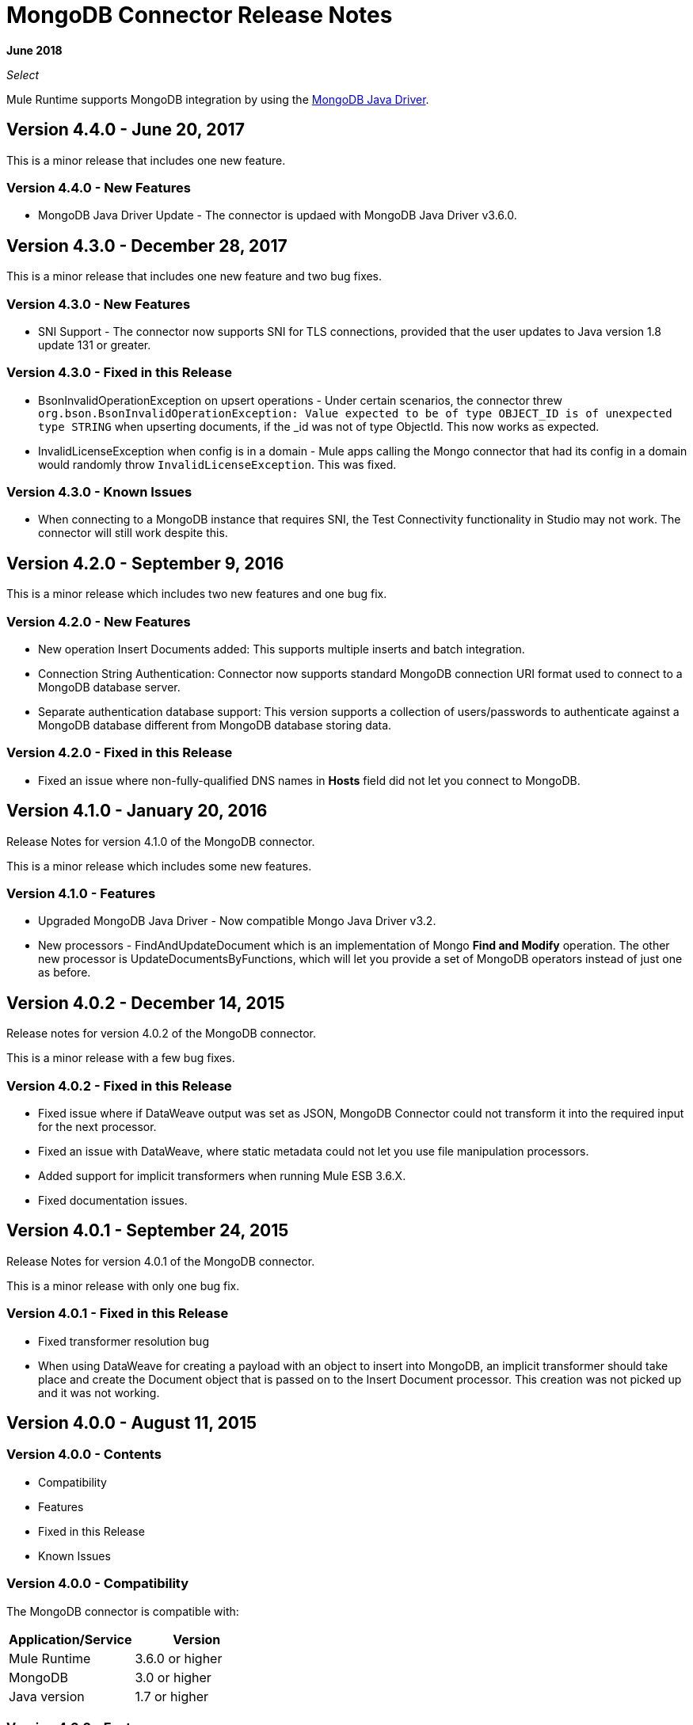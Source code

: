 = MongoDB Connector Release Notes
:keywords: mongo db, release notes, connector

*June 2018*

_Select_

Mule Runtime supports MongoDB integration by using the http://mongodb.github.io/mongo-java-driver/[MongoDB Java Driver].

== Version 4.4.0 - June 20, 2017

This is a minor release that includes one new feature.

=== Version 4.4.0 - New Features

* MongoDB Java Driver Update - The connector is updaed with MongoDB Java Driver v3.6.0.

== Version 4.3.0 - December 28, 2017

This is a minor release that includes one new feature and two bug fixes.

=== Version 4.3.0 - New Features

* SNI Support - The connector now supports SNI for TLS connections, provided that the user updates to Java version 1.8 update 131 or greater.

=== Version 4.3.0 - Fixed in this Release

* BsonInvalidOperationException on upsert operations - Under certain scenarios, the connector threw `org.bson.BsonInvalidOperationException: Value expected to be of type OBJECT_ID is of unexpected type STRING` when upserting documents, if the _id was not of type ObjectId. This now works as expected.
* InvalidLicenseException when config is in a domain - Mule apps calling the Mongo connector that had its config in a domain would randomly throw `InvalidLicenseException`. This was fixed.

=== Version 4.3.0 - Known Issues

* When connecting to a MongoDB instance that requires SNI, the Test Connectivity functionality in Studio may not work. The connector will still work despite this.

== Version 4.2.0 - September 9, 2016

This is a minor release which includes two new features and one bug fix.

=== Version 4.2.0 - New Features

* New operation Insert Documents added: This supports multiple inserts and batch integration.
* Connection String Authentication: Connector now supports standard MongoDB connection URI format used to connect to a MongoDB database server.
* Separate authentication database support: This version supports a collection of users/passwords to authenticate against a MongoDB database different from MongoDB database storing data.

=== Version 4.2.0 - Fixed in this Release

* Fixed an issue where non-fully-qualified DNS names in *Hosts* field did not let you connect to MongoDB.

== Version 4.1.0 - January 20, 2016

Release Notes for version 4.1.0 of the MongoDB connector.

This is a minor release which includes some new features.

// Support for the new GridFS CRUD API is slated for the next release.

=== Version 4.1.0 - Features

* Upgraded MongoDB Java Driver - Now compatible Mongo Java Driver v3.2.
* New processors - FindAndUpdateDocument which is an implementation of Mongo *Find and Modify* operation. The other new processor is UpdateDocumentsByFunctions, which will let you provide a set of MongoDB operators instead of just one as before.

== Version 4.0.2 - December 14, 2015

Release notes for version 4.0.2 of the MongoDB connector.

This is a minor release with a few bug fixes.

=== Version 4.0.2 - Fixed in this Release

- Fixed issue where if DataWeave output was set as JSON, MongoDB Connector could not transform it into the required input for the next processor.
- Fixed an issue with DataWeave, where static metadata could not let you use file manipulation processors.
- Added support for implicit transformers when running Mule ESB 3.6.X.
- Fixed documentation issues.

== Version 4.0.1 - September 24, 2015

Release Notes for version 4.0.1 of the MongoDB connector.

This is a minor release with only one bug fix.

=== Version 4.0.1 - Fixed in this Release

- Fixed transformer resolution bug
- When using DataWeave for creating a payload with an object to insert into MongoDB, an implicit transformer
should take place and create the Document object that is passed on to the Insert Document processor. This creation was not picked up and it was not working.

== Version 4.0.0 - August 11, 2015

=== Version 4.0.0 - Contents

- Compatibility
- Features
- Fixed in this Release
- Known Issues

=== Version 4.0.0 - Compatibility

The MongoDB connector is compatible with:

|===
|Application/Service|Version

|Mule Runtime| 3.6.0 or higher
|MongoDB| 3.0 or higher
|Java version| 1.7 or higher
|===

=== Version 4.0.0 - Features

* Upgraded MongoDB Java Driver - Now exposing the new APIs available in Mongo Java Driver v3.0. Older (2.x) APIs have been removed.
* SSL support - Added SSL support to encrypt all network traffic. Now both secure and non-secure options are available.
* Multi-port support - Added multi-port support for replica sets. Each host now can contain a particular port, rather than having one port for all hosts.

=== Version 4.0.0 - Fixed in this Release
- Exception handling in Mongo Object Store - Exceptions thrown in MongoObjectStore were not in line with the other ObjectStore implementations. It has now been updated as per ObjectStore API documentation.
- Object Store configurable default partition name - It is now possible to configure the default partition name within Mongo Object Store.
- Update operations results - The results of an update operation are now returned to the user.

=== Version 4.0.0 - Known Issues

* None.

== See Also

* *Guide:* link:/mule-user-guide/v/3.9/mongodb-connector[MongoDB Connector User Guide]
* Learn how to link:/mule-user-guide/v/3.9/installing-connectors[Install Anypoint Connectors] using Anypoint Exchange.
* Access link:http://forums.mulesoft.com[MuleSoft Forums] to pose questions and get help from Mule’s broad community of users.
